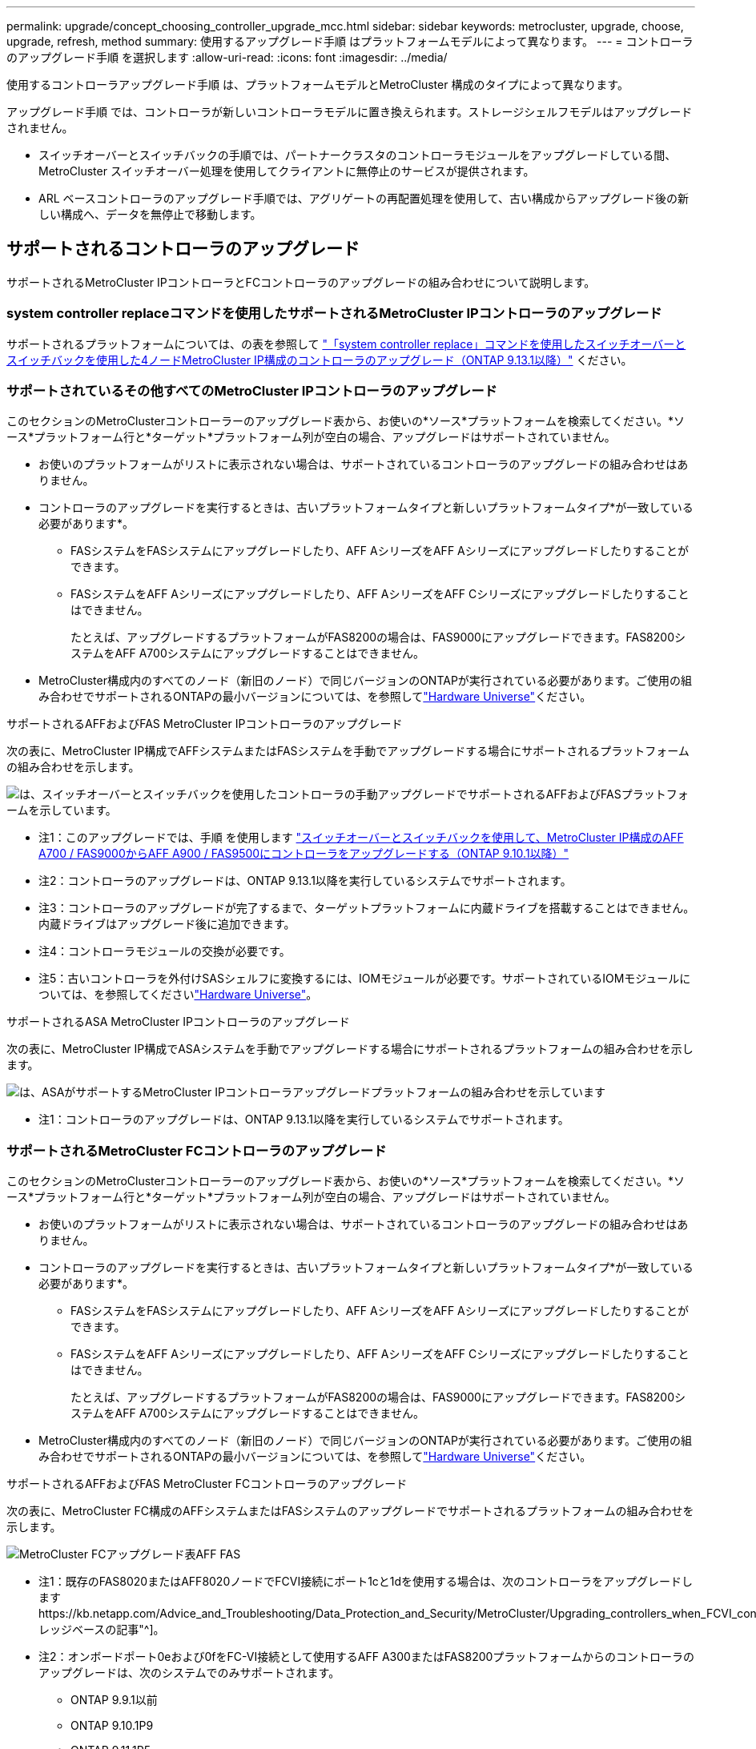 ---
permalink: upgrade/concept_choosing_controller_upgrade_mcc.html 
sidebar: sidebar 
keywords: metrocluster, upgrade, choose, upgrade, refresh, method 
summary: 使用するアップグレード手順 はプラットフォームモデルによって異なります。 
---
= コントローラのアップグレード手順 を選択します
:allow-uri-read: 
:icons: font
:imagesdir: ../media/


[role="lead"]
使用するコントローラアップグレード手順 は、プラットフォームモデルとMetroCluster 構成のタイプによって異なります。

アップグレード手順 では、コントローラが新しいコントローラモデルに置き換えられます。ストレージシェルフモデルはアップグレードされません。

* スイッチオーバーとスイッチバックの手順では、パートナークラスタのコントローラモジュールをアップグレードしている間、 MetroCluster スイッチオーバー処理を使用してクライアントに無停止のサービスが提供されます。
* ARL ベースコントローラのアップグレード手順では、アグリゲートの再配置処理を使用して、古い構成からアップグレード後の新しい構成へ、データを無停止で移動します。




== サポートされるコントローラのアップグレード

サポートされるMetroCluster IPコントローラとFCコントローラのアップグレードの組み合わせについて説明します。



=== system controller replaceコマンドを使用したサポートされるMetroCluster IPコントローラのアップグレード

サポートされるプラットフォームについては、の表を参照して link:task_upgrade_controllers_system_control_commands_in_a_four_node_mcc_ip.html["「system controller replace」コマンドを使用したスイッチオーバーとスイッチバックを使用した4ノードMetroCluster IP構成のコントローラのアップグレード（ONTAP 9.13.1以降）"] ください。



=== サポートされているその他すべてのMetroCluster IPコントローラのアップグレード

このセクションのMetroClusterコントローラーのアップグレード表から、お使いの*ソース*プラットフォームを検索してください。*ソース*プラットフォーム行と*ターゲット*プラットフォーム列が空白の場合、アップグレードはサポートされていません。

* お使いのプラットフォームがリストに表示されない場合は、サポートされているコントローラのアップグレードの組み合わせはありません。
* コントローラのアップグレードを実行するときは、古いプラットフォームタイプと新しいプラットフォームタイプ*が一致している必要があります*。
+
** FASシステムをFASシステムにアップグレードしたり、AFF AシリーズをAFF Aシリーズにアップグレードしたりすることができます。
** FASシステムをAFF Aシリーズにアップグレードしたり、AFF AシリーズをAFF Cシリーズにアップグレードしたりすることはできません。
+
たとえば、アップグレードするプラットフォームがFAS8200の場合は、FAS9000にアップグレードできます。FAS8200システムをAFF A700システムにアップグレードすることはできません。



* MetroCluster構成内のすべてのノード（新旧のノード）で同じバージョンのONTAPが実行されている必要があります。ご使用の組み合わせでサポートされるONTAPの最小バージョンについては、を参照してlink:https://hwu.netapp.com["Hardware Universe"^]ください。


.サポートされるAFFおよびFAS MetroCluster IPコントローラのアップグレード
次の表に、MetroCluster IP構成でAFFシステムまたはFASシステムを手動でアップグレードする場合にサポートされるプラットフォームの組み合わせを示します。

image:../media/mccip_manual_controller_upgrade_comb.png["は、スイッチオーバーとスイッチバックを使用したコントローラの手動アップグレードでサポートされるAFFおよびFASプラットフォームを示しています。"]

* 注1：このアップグレードでは、手順 を使用します link:task_upgrade_A700_to_A900_in_a_four_node_mcc_ip_us_switchover_and_switchback.html["スイッチオーバーとスイッチバックを使用して、MetroCluster IP構成のAFF A700 / FAS9000からAFF A900 / FAS9500にコントローラをアップグレードする（ONTAP 9.10.1以降）"]
* 注2：コントローラのアップグレードは、ONTAP 9.13.1以降を実行しているシステムでサポートされます。
* 注3：コントローラのアップグレードが完了するまで、ターゲットプラットフォームに内蔵ドライブを搭載することはできません。内蔵ドライブはアップグレード後に追加できます。
* 注4：コントローラモジュールの交換が必要です。
* 注5：古いコントローラを外付けSASシェルフに変換するには、IOMモジュールが必要です。サポートされているIOMモジュールについては、を参照してくださいlink:https://hwu.netapp.com/["Hardware Universe"^]。


.サポートされるASA MetroCluster IPコントローラのアップグレード
次の表に、MetroCluster IP構成でASAシステムを手動でアップグレードする場合にサポートされるプラットフォームの組み合わせを示します。

image:../media/mcc-ip-upgrade-asa-comb-9161.png["は、ASAがサポートするMetroCluster IPコントローラアップグレードプラットフォームの組み合わせを示しています"]

* 注1：コントローラのアップグレードは、ONTAP 9.13.1以降を実行しているシステムでサポートされます。




=== サポートされるMetroCluster FCコントローラのアップグレード

このセクションのMetroClusterコントローラーのアップグレード表から、お使いの*ソース*プラットフォームを検索してください。*ソース*プラットフォーム行と*ターゲット*プラットフォーム列が空白の場合、アップグレードはサポートされていません。

* お使いのプラットフォームがリストに表示されない場合は、サポートされているコントローラのアップグレードの組み合わせはありません。
* コントローラのアップグレードを実行するときは、古いプラットフォームタイプと新しいプラットフォームタイプ*が一致している必要があります*。
+
** FASシステムをFASシステムにアップグレードしたり、AFF AシリーズをAFF Aシリーズにアップグレードしたりすることができます。
** FASシステムをAFF Aシリーズにアップグレードしたり、AFF AシリーズをAFF Cシリーズにアップグレードしたりすることはできません。
+
たとえば、アップグレードするプラットフォームがFAS8200の場合は、FAS9000にアップグレードできます。FAS8200システムをAFF A700システムにアップグレードすることはできません。



* MetroCluster構成内のすべてのノード（新旧のノード）で同じバージョンのONTAPが実行されている必要があります。ご使用の組み合わせでサポートされるONTAPの最小バージョンについては、を参照してlink:https://hwu.netapp.com["Hardware Universe"^]ください。


.サポートされるAFFおよびFAS MetroCluster FCコントローラのアップグレード
次の表に、MetroCluster FC構成のAFFシステムまたはFASシステムのアップグレードでサポートされるプラットフォームの組み合わせを示します。

image::../media/metrocluster_fc_upgrade_table_aff_fas.png[MetroCluster FCアップグレード表AFF FAS]

* 注1：既存のFAS8020またはAFF8020ノードでFCVI接続にポート1cと1dを使用する場合は、次のコントローラをアップグレードしますhttps://kb.netapp.com/Advice_and_Troubleshooting/Data_Protection_and_Security/MetroCluster/Upgrading_controllers_when_FCVI_connections_on_existing_FAS8020_or_AFF8020_nodes_use_ports_1c_and_1d["ナレッジベースの記事"^]。
* 注2：オンボードポート0eおよび0fをFC-VI接続として使用するAFF A300またはFAS8200プラットフォームからのコントローラのアップグレードは、次のシステムでのみサポートされます。
+
** ONTAP 9.9.1以前
** ONTAP 9.10.1P9
** ONTAP 9.11.1P5
** ONTAP 9.12.1GA
** ONTAP 9.13.1以降
+
詳細については、を参照してください link:https://mysupport.netapp.com/site/bugs-online/product/ONTAP/BURT/1507088["パブリックレポート"^]。



* 注3：このアップグレードについては、を参照してください link:task_upgrade_A700_to_A900_in_a_four_node_mcc_fc_us_switchover_and_switchback.html["スイッチオーバーとスイッチバックを使用して、MetroCluster FC構成のAFF A700 / FAS9000からAFF A900/ FAS9500にコントローラをアップグレード（ONTAP 9.10.1以降）"]
* 注4：コントローラのアップグレードは、ONTAP 9.13.1以降を実行しているシステムでサポートされます。


.サポートされるASA MetroCluster FCコントローラのアップグレード
次の表に、MetroCluster FC構成のASAシステムのアップグレードでサポートされるプラットフォームの組み合わせを示します。

[cols="3*"]
|===
| ソースMetroCluster FCプラットフォーム | デスティネーションMetroCluster FCプラットフォーム | サポートの有無 


.2+| ASA A400 | ASA A400 | はい。 


| ASA A900 | いいえ 


.2+| ASA A900 | ASA A400 | いいえ 


| ASA A900 | ○（注1を参照） 
|===
* 注1：コントローラのアップグレードは、ONTAP 9.14.1以降を実行しているシステムでサポートされます。




== スイッチオーバーとスイッチバックのプロセスを使用する手順を選択

サポートされるアップグレードの組み合わせを確認したら、構成に適したコントローラのアップグレード手順を選択します。

[cols="2,1,1,2"]
|===


| MetroCluster タイプ | アップグレード方法 | ONTAP バージョン | 手順 


 a| 
IP
 a| 
「system controller replace」コマンドを使用してアップグレードします
 a| 
9.13.1以降
 a| 
link:task_upgrade_controllers_system_control_commands_in_a_four_node_mcc_ip.html["手順 へのリンク"]



 a| 
FC
 a| 
「system controller replace」コマンドを使用してアップグレードします
 a| 
9.10.1 以降
 a| 
link:task_upgrade_controllers_system_control_commands_in_a_four_node_mcc_fc.html["手順 へのリンク"]



 a| 
FC
 a| 
CLIコマンドによる手動アップグレード（AFF A700 / FAS9000からAFF A900 / FAS9500へのアップグレードのみ）
 a| 
9.10.1 以降
 a| 
link:task_upgrade_A700_to_A900_in_a_four_node_mcc_fc_us_switchover_and_switchback.html["手順 へのリンク"]



 a| 
IP
 a| 
CLIコマンドによる手動アップグレード（AFF A700 / FAS9000からAFF A900 / FAS9500へのアップグレードのみ）
 a| 
9.10.1 以降
 a| 
link:task_upgrade_A700_to_A900_in_a_four_node_mcc_ip_us_switchover_and_switchback.html["手順 へのリンク"]



 a| 
FC
 a| 
CLIコマンドを使用した手動アップグレード
 a| 
9.8 以降
 a| 
link:task_upgrade_controllers_in_a_four_node_fc_mcc_us_switchover_and_switchback_mcc_fc_4n_cu.html["手順 へのリンク"]



 a| 
IP
 a| 
CLIコマンドを使用した手動アップグレード
 a| 
9.8 以降
 a| 
link:task_upgrade_controllers_in_a_four_node_ip_mcc_us_switchover_and_switchback_mcc_ip.html["手順 へのリンク"]

|===


== アグリゲートの再配置を使用した手順の選択

ARL ベースコントローラのアップグレード手順では、アグリゲートの再配置処理を使用して、古い構成からアップグレード後の新しい構成へ、データを無停止で移動します。

|===
| MetroCluster タイプ | アグリゲートの再配置 | ONTAP バージョン | 手順 


 a| 
FC
 a| 
「system controller replace」コマンドを使用して、同じシャーシ内のコントローラモデルをアップグレードします
 a| 
9.10.1 以降
 a| 
https://docs.netapp.com/us-en/ontap-systems-upgrade/upgrade-arl-auto-affa900/index.html["手順 へのリンク"^]



 a| 
FC
 a| 
「 system controller replace 」コマンドを使用します
 a| 
9.8 以降
 a| 
https://docs.netapp.com/us-en/ontap-systems-upgrade/upgrade-arl-auto-app/index.html["手順 へのリンク"^]



 a| 
FC
 a| 
「 system controller replace 」コマンドを使用します
 a| 
9.5 ～ 9.7
 a| 
https://docs.netapp.com/us-en/ontap-systems-upgrade/upgrade-arl-auto/index.html["手順 へのリンク"^]



 a| 
FC
 a| 
手動 ARL コマンドを使用
 a| 
9.8
 a| 
https://docs.netapp.com/us-en/ontap-systems-upgrade/upgrade-arl-manual-app/index.html["手順 へのリンク"^]



 a| 
FC
 a| 
手動 ARL コマンドを使用
 a| 
9.7 以前
 a| 
https://docs.netapp.com/us-en/ontap-systems-upgrade/upgrade-arl-manual/index.html["手順 へのリンク"^]

|===